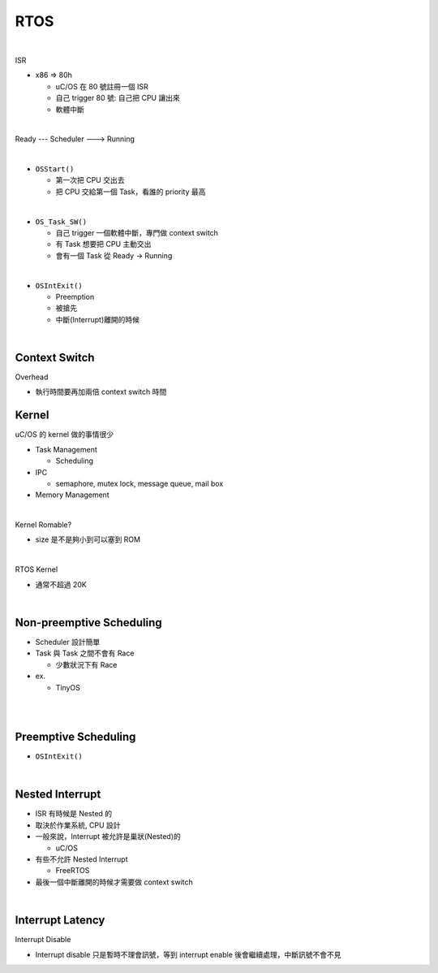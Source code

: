 RTOS
=======

.. raw:: html

    <img src="https://i.imgur.com/UJLNPZu.png" width="800px">
    
|

ISR



- x86 => 80h
  
  - uC/OS 在 80 號註冊一個 ISR
  - 自己 trigger 80 號: 自己把 CPU 讓出來
  - 軟體中斷
  



|

Ready --- Scheduler ---> Running

|

- ``OSStart()``

  - 第一次把 CPU 交出去
  - 把 CPU 交給第一個 Task，看誰的 priority 最高

|

- ``OS_Task_SW()``

  - 自己 trigger 一個軟體中斷，專門做 context switch
  - 有 Task 想要把 CPU 主動交出
  - 會有一個 Task 從 Ready -> Running

|

- ``OSIntExit()``
  
  - Preemption
  - 被搶先
  - 中斷(Interrupt)離開的時候


|

Context Switch
----------------

Overhead

- 執行時間要再加兩倍 context switch 時間

.. image:: https://i.imgur.com/Au9QPFV.png


Kernel
--------

uC/OS 的 kernel 做的事情很少


- Task Management

  - Scheduling

- IPC

  - semaphore, mutex lock, message queue, mail box

- Memory Management

|

Kernel Romable?

- size 是不是夠小到可以塞到 ROM

|

RTOS Kernel

- 通常不超過 20K

|

Non-preemptive Scheduling
----------------------------

- Scheduler 設計簡單

- Task 與 Task 之間不會有 Race

  - 少數狀況下有 Race


- ex.

  - TinyOS


|

.. raw:: html

    <img src="https://i.imgur.com/hkz5oHs.png" width="800px">

|


Preemptive Scheduling
-------------------------

- ``OSIntExit()``


|

Nested Interrupt
-------------------

- ISR 有時候是 Nested 的
- 取決於作業系統, CPU 設計
- 一般來說，Interrupt 被允許是巢狀(Nested)的
  
  - uC/OS

- 有些不允許 Nested Interrupt

  - FreeRTOS

- 最後一個中斷離開的時候才需要做 context switch

|

Interrupt Latency
-------------------

Interrupt Disable

- Interrupt disable 只是暫時不理會訊號，等到 interrupt enable 後會繼續處理，中斷訊號不會不見









